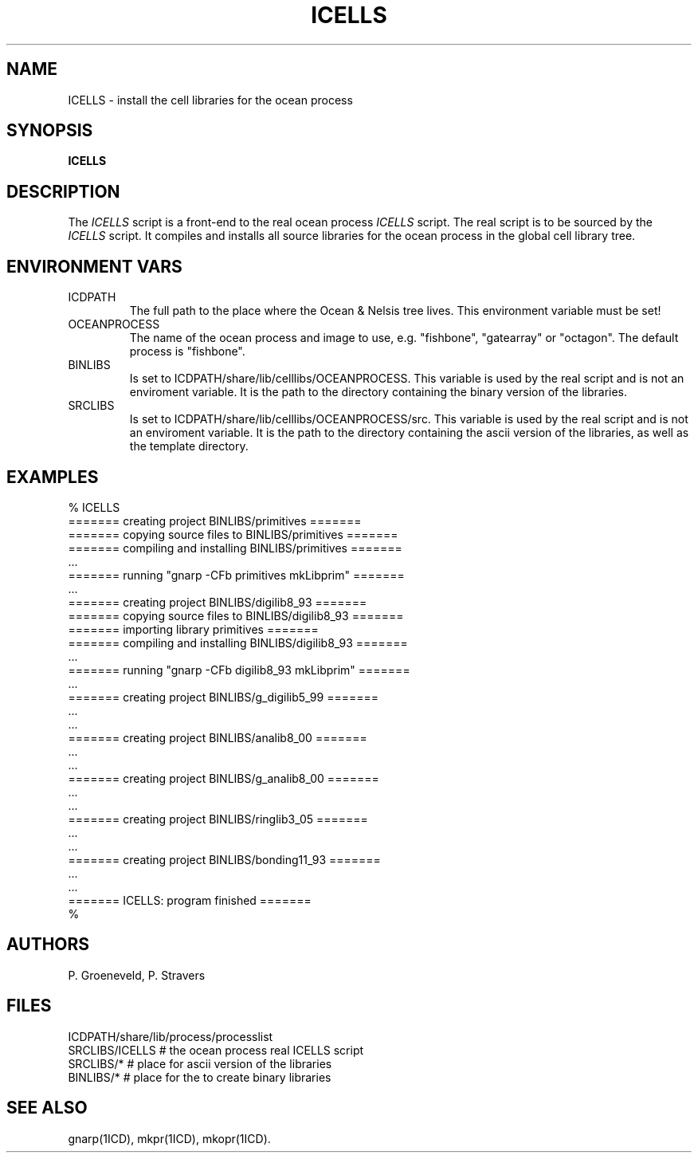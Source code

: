.TH ICELLS 1ICD "User Commands"
.UC 4
.SH NAME
ICELLS - install the cell libraries for the ocean process
.SH SYNOPSIS
.B ICELLS
.SH DESCRIPTION
The
.I ICELLS
script is a front-end to the real ocean process
.I ICELLS
script.
The real script is to be sourced by the
.I ICELLS
script.
It compiles and installs all source libraries for the ocean process in the global cell library tree.
.SH ENVIRONMENT VARS
.TP
ICDPATH
The full path to the place where the Ocean & Nelsis tree lives.
This environment variable must be set!
.TP
OCEANPROCESS
The name of the ocean process and image to use,
e.g. "fishbone", "gatearray" or "octagon".
The default process is "fishbone".
.TP
BINLIBS
Is set to ICDPATH/share/lib/celllibs/OCEANPROCESS.
This variable is used by the real script and is not an enviroment variable.
It is the path to the directory containing the binary version of the libraries.
.TP
SRCLIBS
Is set to ICDPATH/share/lib/celllibs/OCEANPROCESS/src.
This variable is used by the real script and is not an enviroment variable.
It is the path to the directory containing the ascii version of the libraries,
as well as the template directory.
.SH EXAMPLES
.nf
% ICELLS
======= creating project BINLIBS/primitives =======
======= copying source files to BINLIBS/primitives =======
======= compiling and installing BINLIBS/primitives =======
\&...
======= running "gnarp -CFb primitives mkLibprim" =======
\&...
======= creating project BINLIBS/digilib8_93 =======
======= copying source files to BINLIBS/digilib8_93 =======
======= importing library primitives =======
======= compiling and installing BINLIBS/digilib8_93 =======
\&...
======= running "gnarp -CFb digilib8_93 mkLibprim" =======
\&...
======= creating project BINLIBS/g_digilib5_99 =======
\&...
\&...
======= creating project BINLIBS/analib8_00 =======
\&...
\&...
======= creating project BINLIBS/g_analib8_00 =======
\&...
\&...
======= creating project BINLIBS/ringlib3_05 =======
\&...
\&...
======= creating project BINLIBS/bonding11_93 =======
\&...
\&...
======= ICELLS: program finished =======
%
.SH AUTHORS
P. Groeneveld,
P. Stravers
.SH FILES
.nf
ICDPATH/share/lib/process/processlist
SRCLIBS/ICELLS         # the ocean process real ICELLS script
SRCLIBS/*              # place for ascii version of the libraries
BINLIBS/*              # place for the to create binary libraries
.SH SEE ALSO
gnarp(1ICD),
mkpr(1ICD),
mkopr(1ICD).
